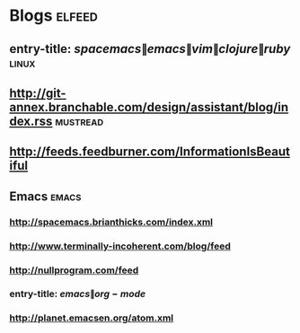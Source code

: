 * Blogs                                                              :elfeed:
** entry-title: \(spacemacs\|emacs\|vim\|clojure\|ruby\)              :linux:
** http://git-annex.branchable.com/design/assistant/blog/index.rss :mustread:
** http://feeds.feedburner.com/InformationIsBeautiful
** Emacs                                                              :emacs:
*** http://spacemacs.brianthicks.com/index.xml  
*** http://www.terminally-incoherent.com/blog/feed
*** http://nullprogram.com/feed
*** entry-title: \(emacs\|org-mode\)
*** http://planet.emacsen.org/atom.xml
